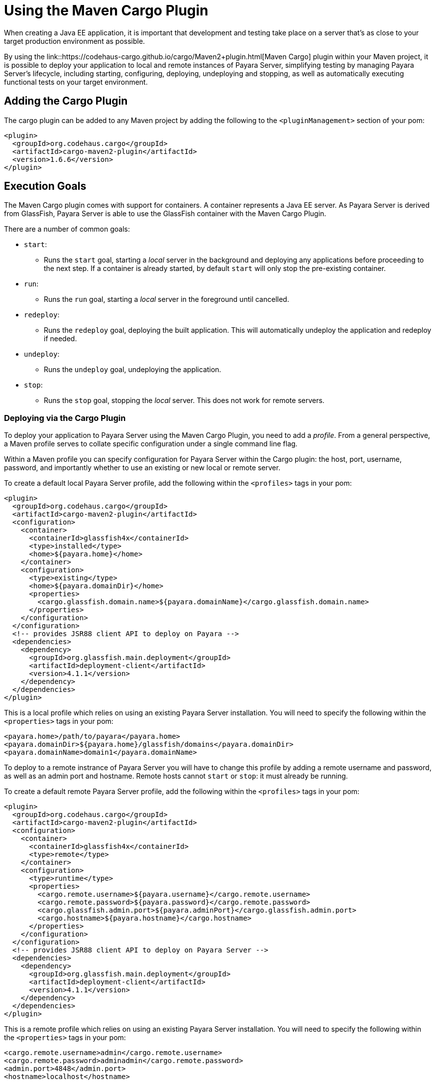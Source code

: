 [[using-the-maven-cargo-plugin]]
= Using the Maven Cargo Plugin

When creating a Java EE application, it is important that development and
testing take place on a server that's as close to your target production
environment as possible.

By using the link::https://codehaus-cargo.github.io/cargo/Maven2+plugin.html[Maven Cargo]
plugin within your Maven project, it is possible to deploy your application to
local and remote instances of Payara Server, simplifying testing by managing
Payara Server's lifecycle, including starting, configuring, deploying,
undeploying and stopping, as well as automatically executing functional tests
on your target environment.

== Adding the Cargo Plugin

The cargo plugin can be added to any Maven project by adding the following
to the `<pluginManagement>` section of your pom:

[source,xml]
----
<plugin>
  <groupId>org.codehaus.cargo</groupId>
  <artifactId>cargo-maven2-plugin</artifactId>
  <version>1.6.6</version>
</plugin>
----

== Execution Goals

The Maven Cargo plugin comes with support for containers. A container
represents a Java EE server. As Payara Server is derived from GlassFish,
Payara Server is able to use the GlassFish container with the Maven Cargo
Plugin.

There are a number of common goals:

 - `start`:
 ** Runs the `start` goal, starting a _local_ server in the background and
 deploying any applications before proceeding to the next step. If a container
 is already started, by default `start` will only stop the pre-existing
 container.

 - `run`:
 ** Runs the `run` goal, starting a _local_ server in the foreground until
 cancelled.

 - `redeploy`:
 ** Runs the `redeploy` goal, deploying the built application. This will
 automatically undeploy the application and redeploy if needed.

 - `undeploy`:
 ** Runs the `undeploy` goal, undeploying the application.

 - `stop`:
 ** Runs the `stop` goal, stopping the _local_ server. This does not work for
 remote servers.

=== Deploying via the Cargo Plugin

To deploy your application to Payara Server using the Maven Cargo Plugin,
you need to add a _profile_. From a general perspective, a Maven profile serves
to collate specific configuration under a single command line flag.

Within a Maven profile you can specify configuration for Payara Server within
the Cargo plugin: the host, port, username, password, and importantly whether
to use an existing or new local or remote server.

To create a default local Payara Server profile, add the following within the
`<profiles>` tags in your pom:

[source, xml]
----
<plugin>
  <groupId>org.codehaus.cargo</groupId>
  <artifactId>cargo-maven2-plugin</artifactId>
  <configuration>
    <container>
      <containerId>glassfish4x</containerId>
      <type>installed</type>
      <home>${payara.home}</home>
    </container>
    <configuration>
      <type>existing</type>
      <home>${payara.domainDir}</home>
      <properties>
        <cargo.glassfish.domain.name>${payara.domainName}</cargo.glassfish.domain.name>
      </properties>
    </configuration>
  </configuration>
  <!-- provides JSR88 client API to deploy on Payara -->
  <dependencies>
    <dependency>
      <groupId>org.glassfish.main.deployment</groupId>
      <artifactId>deployment-client</artifactId>
      <version>4.1.1</version>
    </dependency>
  </dependencies>
</plugin>
----

This is a local profile which relies on using an existing Payara Server
installation.  You will need to specify the following within the `<properties>`
tags in your pom:

[source, xml]
----
<payara.home>/path/to/payara</payara.home>
<payara.domainDir>${payara.home}/glassfish/domains</payara.domainDir>
<payara.domainName>domain1</payara.domainName>
----

To deploy to a remote instrance of Payara Server you will have to change this
profile by adding a remote username and password, as well as an admin port and
hostname. Remote hosts cannot `start` or `stop`: it must already be running.

To create a default remote Payara Server profile, add the following within the
`<profiles>` tags in your pom:

[source, xml]
----
<plugin>
  <groupId>org.codehaus.cargo</groupId>
  <artifactId>cargo-maven2-plugin</artifactId>
  <configuration>
    <container>
      <containerId>glassfish4x</containerId>
      <type>remote</type>
    </container>
    <configuration>
      <type>runtime</type>
      <properties>
        <cargo.remote.username>${payara.username}</cargo.remote.username>
        <cargo.remote.password>${payara.password}</cargo.remote.password>
        <cargo.glassfish.admin.port>${payara.adminPort}</cargo.glassfish.admin.port>
        <cargo.hostname>${payara.hostname}</cargo.hostname>
      </properties>
    </configuration>
  </configuration>
  <!-- provides JSR88 client API to deploy on Payara Server -->
  <dependencies>
    <dependency>
      <groupId>org.glassfish.main.deployment</groupId>
      <artifactId>deployment-client</artifactId>
      <version>4.1.1</version>
    </dependency>
  </dependencies>
</plugin>
----

This is a remote profile which relies on using an existing Payara Server
installation.  You will need to specify the following within the `<properties>`
tags in your pom:

[source, xml]
----
<cargo.remote.username>admin</cargo.remote.username>
<cargo.remote.password>adminadmin</cargo.remote.password>
<admin.port>4848</admin.port>
<hostname>localhost</hostname>
----
